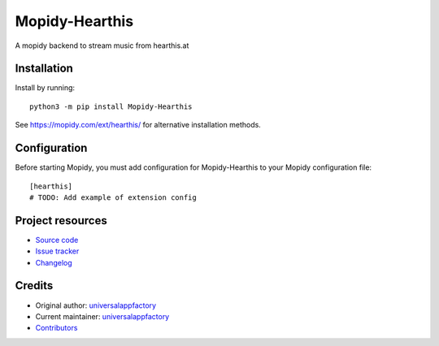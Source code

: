 ****************************
Mopidy-Hearthis
****************************

.. image:: https://img.shields.io/pypi/v/Mopidy-Hearthis
    :target: https://pypi.org/project/Mopidy-Hearthis/
    :alt: Latest PyPI version

.. image:: https://img.shields.io/github/workflow/status/universalappfactory/mopidy-hearthis/CI
    :target: https://github.com/universalappfactory/mopidy-hearthis/actions
    :alt: CI build status

.. image:: https://img.shields.io/codecov/c/gh/universalappfactory/mopidy-hearthis
    :target: https://codecov.io/gh/universalappfactory/mopidy-hearthis
    :alt: Test coverage

A mopidy backend to stream music from hearthis.at


Installation
============

Install by running::

    python3 -m pip install Mopidy-Hearthis

See https://mopidy.com/ext/hearthis/ for alternative installation methods.


Configuration
=============

Before starting Mopidy, you must add configuration for
Mopidy-Hearthis to your Mopidy configuration file::

    [hearthis]
    # TODO: Add example of extension config


Project resources
=================

- `Source code <https://github.com/universalappfactory/mopidy-hearthis>`_
- `Issue tracker <https://github.com/universalappfactory/mopidy-hearthis/issues>`_
- `Changelog <https://github.com/universalappfactory/mopidy-hearthis/blob/master/CHANGELOG.rst>`_


Credits
=======

- Original author: `universalappfactory <https://github.com/universalappfactory>`__
- Current maintainer: `universalappfactory <https://github.com/universalappfactory>`__
- `Contributors <https://github.com/universalappfactory/mopidy-hearthis/graphs/contributors>`_
